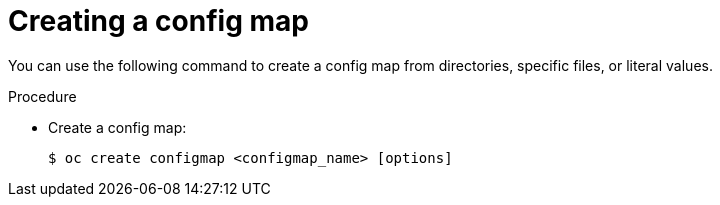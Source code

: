 // Module included in the following assemblies:
//
//* authentication/configmaps.adoc

[id="authentication-configmap-create_{context}"]
= Creating a config map

[role="_abstract"]
You can use the following command to create a config map from directories, specific files, or literal values.

.Procedure

* Create a config map:
+
[source,terminal]
----
$ oc create configmap <configmap_name> [options]
----
